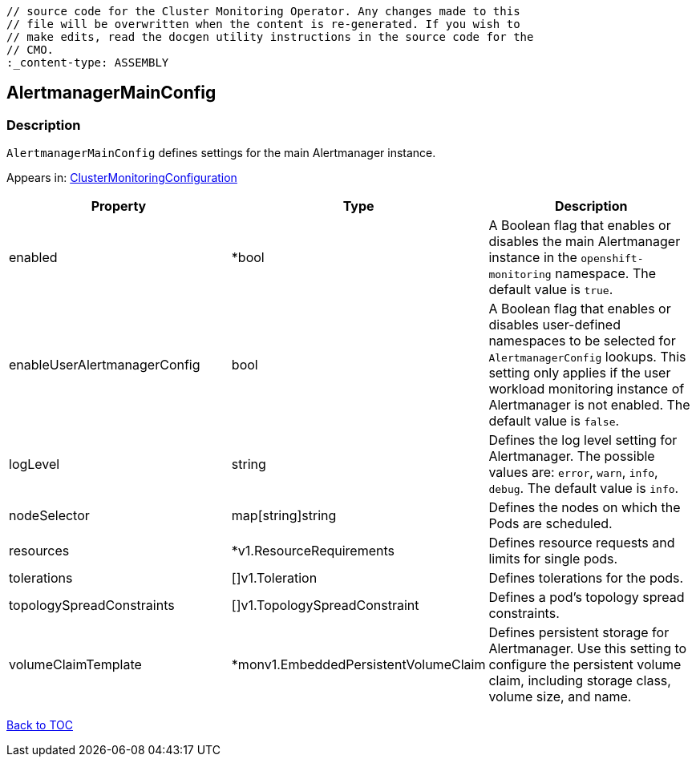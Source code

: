// DO NOT EDIT THE CONTENT IN THIS FILE. It is automatically generated from the 
	// source code for the Cluster Monitoring Operator. Any changes made to this 
	// file will be overwritten when the content is re-generated. If you wish to 
	// make edits, read the docgen utility instructions in the source code for the 
	// CMO.
	:_content-type: ASSEMBLY

== AlertmanagerMainConfig

=== Description

`AlertmanagerMainConfig` defines settings for the main Alertmanager instance.



Appears in: link:clustermonitoringconfiguration.adoc[ClusterMonitoringConfiguration]

[options="header"]
|===
| Property | Type | Description 
|enabled|*bool|A Boolean flag that enables or disables the main Alertmanager instance in the `openshift-monitoring` namespace. The default value is `true`.

|enableUserAlertmanagerConfig|bool|A Boolean flag that enables or disables user-defined namespaces to be selected for `AlertmanagerConfig` lookups. This setting only applies if the user workload monitoring instance of Alertmanager is not enabled. The default value is `false`.

|logLevel|string|Defines the log level setting for Alertmanager. The possible values are: `error`, `warn`, `info`, `debug`. The default value is `info`.

|nodeSelector|map[string]string|Defines the nodes on which the Pods are scheduled.

|resources|*v1.ResourceRequirements|Defines resource requests and limits for single pods.

|tolerations|[]v1.Toleration|Defines tolerations for the pods.

|topologySpreadConstraints|[]v1.TopologySpreadConstraint|Defines a pod's topology spread constraints.

|volumeClaimTemplate|*monv1.EmbeddedPersistentVolumeClaim|Defines persistent storage for Alertmanager. Use this setting to configure the persistent volume claim, including storage class, volume size, and name.

|===

link:../index.adoc[Back to TOC]
